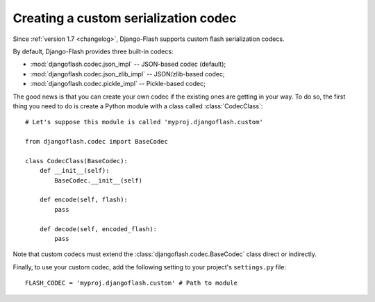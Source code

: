 .. _custom_codecs:

Creating a custom serialization codec
-------------------------------------

Since :ref:`version 1.7 <changelog>`, Django-Flash supports custom flash
serialization codecs.

By default, Django-Flash provides three built-in codecs:

* :mod:`djangoflash.codec.json_impl` -- JSON-based codec (default);
* :mod:`djangoflash.codec.json_zlib_impl` -- JSON/zlib-based codec;
* :mod:`djangoflash.codec.pickle_impl` -- Pickle-based codec;

The good news is that you can create your own codec if the existing ones are
getting in your way. To do so, the first thing you need to do is create a
Python module with a class called :class:`CodecClass`::

    # Let's suppose this module is called 'myproj.djangoflash.custom'
    
    from djangoflash.codec import BaseCodec
    
    class CodecClass(BaseCodec):
        def __init__(self):
            BaseCodec.__init__(self)

        def encode(self, flash):
            pass

        def decode(self, encoded_flash):
            pass

Note that custom codecs must extend the :class:`djangoflash.codec.BaseCodec`
class direct or indirectly.

Finally, to use your custom codec, add the following setting to your project's
``settings.py`` file::

    FLASH_CODEC = 'myproj.djangoflash.custom' # Path to module


.. seealso::
   :ref:`configuration`
